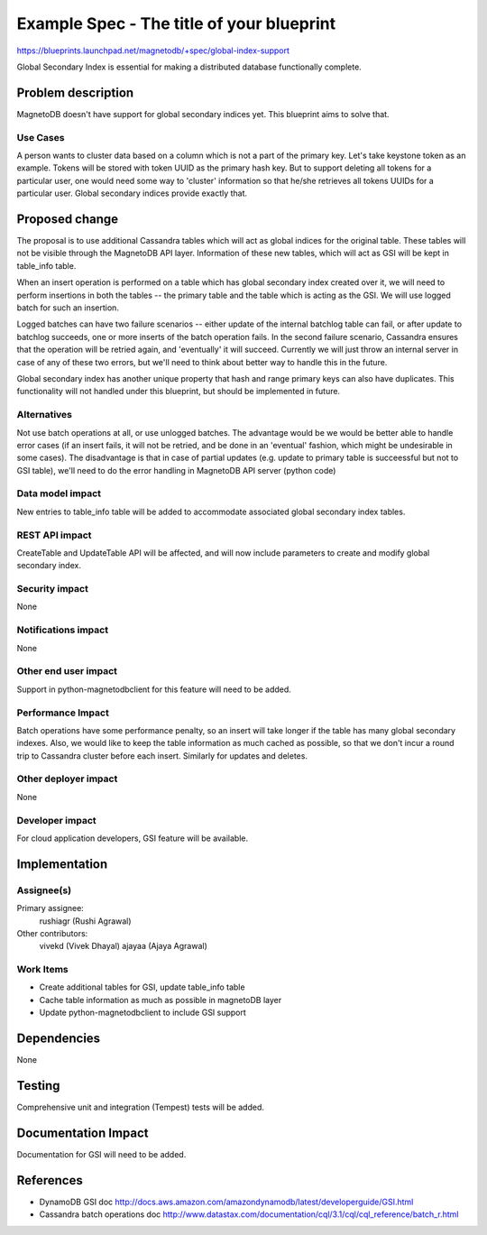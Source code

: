 ..
 This work is licensed under a Creative Commons Attribution 3.0 Unported
 License.

 http://creativecommons.org/licenses/by/3.0/legalcode

==========================================
Example Spec - The title of your blueprint
==========================================


https://blueprints.launchpad.net/magnetodb/+spec/global-index-support

Global Secondary Index is essential for making a distributed database
functionally complete.

Problem description
===================

MagnetoDB doesn't have support for global secondary indices yet. This blueprint
aims to solve that.

Use Cases
----------

A person wants to cluster data based on a column which is not a part of the
primary key. Let's take keystone token as an example. Tokens will be stored
with token UUID as the primary hash key. But to support deleting all tokens for
a particular user, one would need some way to 'cluster' information so that
he/she retrieves all tokens UUIDs for a particular user. Global secondary
indices provide exactly that.

Proposed change
===============

The proposal is to use additional Cassandra tables which will act as global
indices for the original table. These tables will not be visible through the
MagnetoDB API layer. Information of these new tables, which will act as GSI
will be kept in table_info table.

When an insert operation is performed on a table which has global secondary
index created over it, we will need to perform insertions in both the tables --
the primary table and the table which is acting as the GSI. We will use logged
batch for such an insertion.

Logged batches can have two failure scenarios -- either update of the internal
batchlog table can fail, or after update to batchlog succeeds, one or more
inserts of the batch operation fails. In the second failure scenario, Cassandra
ensures that the operation will be retried again, and 'eventually' it will
succeed. Currently we will just throw an internal
server in case of any of these two errors, but we'll need to think about better
way to handle this in the future.

Global secondary index has another unique property that hash and range primary
keys can also have duplicates. This functionality will not handled under this
blueprint, but should be implemented in future.


Alternatives
------------

Not use batch operations at all, or use unlogged batches. The advantage would
be we would be better able to handle error cases (if an insert fails, it will
not be retried, and be done in an 'eventual' fashion, which might be
undesirable in some cases). The disadvantage is that in case of partial updates
(e.g. update to primary table is succeessful but not to GSI table), we'll need
to do the error handling in MagnetoDB API server (python code)

Data model impact
-----------------

New entries to table_info table will be added to accommodate associated global
secondary index tables.

REST API impact
---------------

CreateTable and UpdateTable API will be affected, and will now include
parameters to create and modify global secondary index.


Security impact
---------------

None

Notifications impact
--------------------

None

Other end user impact
---------------------

Support in python-magnetodbclient for this feature will need to be added.

Performance Impact
------------------

Batch operations have some performance penalty, so an insert will take longer
if the table has many global secondary indexes. Also, we would like to keep the
table information as much cached as possible, so that we don't incur a round
trip to Cassandra cluster before each insert. Similarly for updates and
deletes.

Other deployer impact
---------------------

None

Developer impact
----------------

For cloud application developers, GSI feature will be available.

Implementation
==============

Assignee(s)
-----------

Primary assignee:
  rushiagr (Rushi Agrawal)

Other contributors:
  vivekd (Vivek Dhayal)
  ajayaa (Ajaya Agrawal)


Work Items
----------

* Create additional tables for GSI, update table_info table
* Cache table information as much as possible in magnetoDB layer
* Update python-magnetodbclient to include GSI support

Dependencies
============

None

Testing
=======

Comprehensive unit and integration (Tempest) tests will be added.

Documentation Impact
====================

Documentation for GSI will need to be added.


References
==========

* DynamoDB GSI doc
  http://docs.aws.amazon.com/amazondynamodb/latest/developerguide/GSI.html

* Cassandra batch operations doc
  http://www.datastax.com/documentation/cql/3.1/cql/cql_reference/batch_r.html
